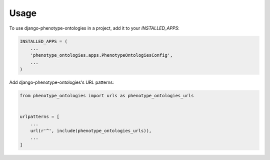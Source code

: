 =====
Usage
=====

To use django-phenotype-ontologies in a project, add it to your `INSTALLED_APPS`:

.. code-block:: python

    INSTALLED_APPS = (
        ...
        'phenotype_ontologies.apps.PhenotypeOntologiesConfig',
        ...
    )

Add django-phenotype-ontologies's URL patterns:

.. code-block:: python

    from phenotype_ontologies import urls as phenotype_ontologies_urls


    urlpatterns = [
        ...
        url(r'^', include(phenotype_ontologies_urls)),
        ...
    ]
